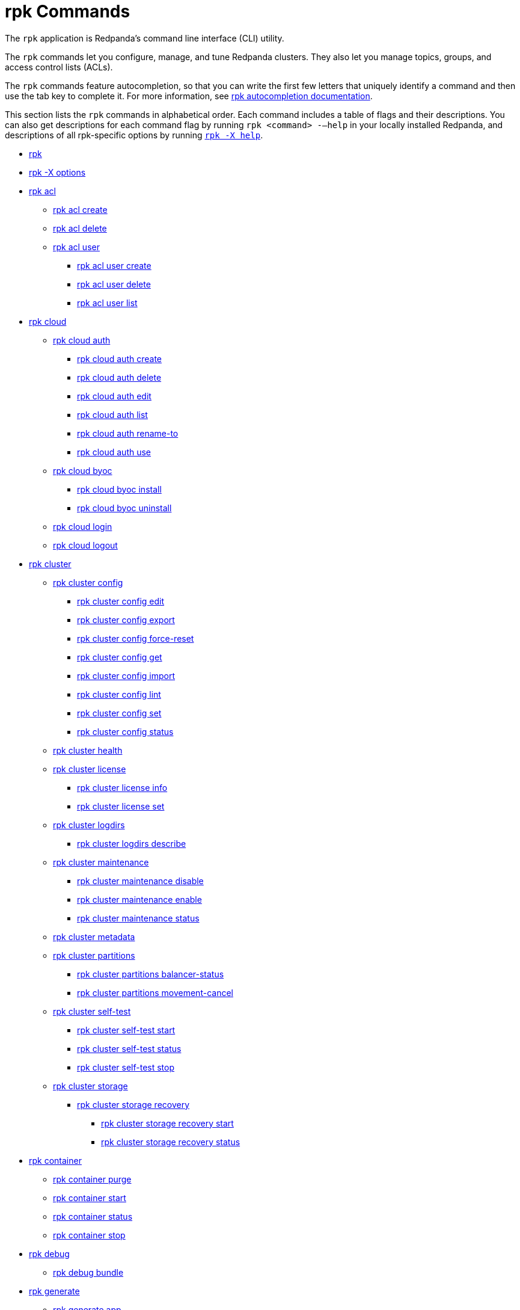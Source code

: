 = rpk Commands
:description: rpk Commands

The `rpk` application is Redpanda's command line interface (CLI) utility.

The `rpk` commands let you configure, manage, and tune Redpanda clusters. They also let you manage topics, groups, and access control lists (ACLs).

The `rpk` commands feature autocompletion, so that you can write the first few letters that uniquely identify a command and then use the tab key to complete it. For more information, see link:./rpk-generate/rpk-generate-shell-completion[rpk autocompletion documentation].

This section lists the `rpk` commands in alphabetical order. Each command includes a table of flags and their descriptions. You can also get descriptions for each command flag by running `rpk <command> -–help` in your locally installed Redpanda, and descriptions of all rpk-specific options by running link:rpk-x-options[`rpk -X help`].

* link:rpk-commands[rpk]
* link:rpk-x-options[rpk -X options]
* link:rpk-acl[rpk acl]
 ** link:rpk-acl/rpk-acl-create[rpk acl create]
 ** link:rpk-acl/rpk-acl-delete[rpk acl delete]
 ** link:rpk-acl/rpk-acl-user[rpk acl user]
  *** link:rpk-acl/rpk-acl-user-create[rpk acl user create]
  *** link:rpk-acl/rpk-acl-user-delete[rpk acl user delete]
  *** link:rpk-acl/rpk-acl-user-list[rpk acl user list]
* link:rpk-cloud[rpk cloud]
 ** link:rpk-cloud/rpk-cloud-auth[rpk cloud auth]
  *** link:rpk-cloud/rpk-cloud-auth-create[rpk cloud auth create]
  *** link:rpk-cloud/rpk-cloud-auth-delete[rpk cloud auth delete]
  *** link:rpk-cloud/rpk-cloud-auth-edit[rpk cloud auth edit]
  *** link:rpk-cloud/rpk-cloud-auth-list[rpk cloud auth list]
  *** link:rpk-cloud/rpk-cloud-auth-rename-to[rpk cloud auth rename-to]
  *** link:rpk-cloud/rpk-cloud-auth-use[rpk cloud auth use]
 ** link:rpk-cloud/rpk-cloud-byoc[rpk cloud byoc]
  *** link:rpk-cloud/rpk-cloud-byoc-install[rpk cloud byoc install]
  *** link:rpk-cloud/rpk-cloud-byoc-uninstall[rpk cloud byoc uninstall]
 ** link:rpk-cloud/rpk-cloud-login[rpk cloud login]
 ** link:rpk-cloud/rpk-cloud-logout[rpk cloud logout]
* link:rpk-cluster[rpk cluster]
 ** link:rpk-cluster/rpk-cluster-config[rpk cluster config]
  *** link:rpk-cluster/rpk-cluster-config-edit[rpk cluster config edit]
  *** link:rpk-cluster/rpk-cluster-config-export[rpk cluster config export]
  *** link:rpk-cluster/rpk-cluster-config-force-reset[rpk cluster config force-reset]
  *** link:rpk-cluster/rpk-cluster-config-get[rpk cluster config get]
  *** link:rpk-cluster/rpk-cluster-config-import[rpk cluster config import]
  *** link:rpk-cluster/rpk-cluster-config-lint[rpk cluster config lint]
  *** link:rpk-cluster/rpk-cluster-config-set[rpk cluster config set]
  *** link:rpk-cluster/rpk-cluster-config-status[rpk cluster config status]
 ** link:rpk-cluster/rpk-cluster-health[rpk cluster health]
 ** link:rpk-cluster/rpk-cluster-license[rpk cluster license]
  *** link:rpk-cluster/rpk-cluster-license-info[rpk cluster license info]
  *** link:rpk-cluster/rpk-cluster-license-set[rpk cluster license set]
 ** link:rpk-cluster/rpk-cluster-logdirs[rpk cluster logdirs]
  *** link:rpk-cluster/rpk-cluster-logdirs-describe[rpk cluster logdirs describe]
 ** link:rpk-cluster/rpk-cluster-maintenance[rpk cluster maintenance]
  *** link:rpk-cluster/rpk-cluster-maintenance-disable[rpk cluster maintenance disable]
  *** link:rpk-cluster/rpk-cluster-maintenance-enable[rpk cluster maintenance enable]
  *** link:rpk-cluster/rpk-cluster-maintenance-status[rpk cluster maintenance status]
 ** link:rpk-cluster/rpk-cluster-metadata[rpk cluster metadata]
 ** link:rpk-cluster/rpk-cluster-partitions[rpk cluster partitions]
  *** link:rpk-cluster/rpk-cluster-partitions-balancer-status[rpk cluster partitions balancer-status]
  *** link:rpk-cluster/rpk-cluster-partitions-movement-cancel[rpk cluster partitions movement-cancel]
 ** link:rpk-cluster/rpk-cluster-self-test[rpk cluster self-test]
  *** link:rpk-cluster/rpk-cluster-self-test-start[rpk cluster self-test start]
  *** link:rpk-cluster/rpk-cluster-self-test-status[rpk cluster self-test status]
  *** link:rpk-cluster/rpk-cluster-self-test-stop[rpk cluster self-test stop]
 ** link:rpk-cluster/rpk-cluster-storage[rpk cluster storage]
  *** link:rpk-cluster/rpk-cluster-storage-recovery[rpk cluster storage recovery]
   **** link:rpk-cluster/rpk-cluster-storage-recovery-start[rpk cluster storage recovery start]
   **** link:rpk-cluster/rpk-cluster-storage-recovery-status[rpk cluster storage recovery status]
* link:rpk-container[rpk container]
 ** link:rpk-container/rpk-container-purge[rpk container purge]
 ** link:rpk-container/rpk-container-start[rpk container start]
 ** link:rpk-container/rpk-container-status[rpk container status]
 ** link:rpk-container/rpk-container-stop[rpk container stop]
* link:rpk-debug[rpk debug]
 ** link:rpk-debug/rpk-debug-bundle[rpk debug bundle]
* link:rpk-generate[rpk generate]
 ** link:rpk-generate/rpk-generate-app[rpk generate app]
 ** link:rpk-generate/rpk-generate-grafana-dashboard[rpk generate grafana-dashboard]
 ** link:rpk-generate/rpk-generate-prometheus-config[rpk generate prometheus-config]
 ** link:rpk-generate/rpk-generate-shell-completion[rpk generate shell-completion]
* link:rpk-group[rpk group]
 ** link:rpk-group/rpk-group-delete[rpk group delete]
 ** link:rpk-group/rpk-group-describe[rpk group describe]
 ** link:rpk-group/rpk-group-list[rpk group list]
 ** link:rpk-group/rpk-group-offset-delete[rpk group offset delete]
 ** link:rpk-group/rpk-group-seek[rpk group seek]
* link:rpk-help[rpk help]
* link:rpk-iotune[rpk iotune]
* link:rpk-plugin[rpk plugin]
 ** link:rpk-plugin/rpk-plugin-list[rpk plugin list]
 ** link:rpk-plugin/rpk-plugin-uninstall[rpk plugin uninstall]
 ** link:rpk-plugin/rpk-plugin-install[rpk plugin install]
* link:rpk-profile[rpk profile]
 ** link:rpk-profile/rpk-profile-clear[rpk profile clear]
 ** link:rpk-profile/rpk-profile-create[rpk profile create]
 ** link:rpk-profile/rpk-profile-current[rpk profile current]
 ** link:rpk-profile/rpk-profile-delete[rpk profile delete]
 ** link:rpk-profile/rpk-profile-edit[rpk profile edit]
 ** link:rpk-profile/rpk-profile-edit-globals[rpk profile edit-globals]
 ** link:rpk-profile/rpk-profile-list[rpk profile list]
 ** link:rpk-profile/rpk-profile-print[rpk profile print]
 ** link:rpk-profile/rpk-profile-print-globals[rpk profile print-globals]
 ** link:rpk-profile/rpk-profile-prompt[rpk profile prompt]
 ** link:rpk-profile/rpk-profile-rename-to[rpk profile rename-to]
 ** link:rpk-profile/rpk-profile-set[rpk profile set]
 ** link:rpk-profile/rpk-profile-set-globals[rpk profile set-globals]
 ** link:rpk-profile/rpk-profile-use[rpk profile use]
* link:rpk-redpanda[rpk redpanda]
 ** link:rpk-redpanda/rpk-redpanda-admin[rpk redpanda admin]
  *** link:rpk-redpanda/rpk-redpanda-admin-brokers[rpk redpanda admin brokers]
   **** link:rpk-redpanda/rpk-redpanda-admin-brokers-decommission[rpk redpanda admin brokers decommission]
    ***** link:rpk-redpanda/rpk-redpanda-admin-brokers-decommission-status[rpk redpanda admin brokers decommission status]
   **** link:rpk-redpanda/rpk-redpanda-admin-brokers-list[rpk redpanda admin brokers list]
   **** link:rpk-redpanda/rpk-redpanda-admin-brokers-recommission[rpk redpanda admin brokers recommission]
  *** link:rpk-redpanda/rpk-redpanda-admin-config[rpk redpanda admin config]
   **** link:rpk-redpanda/rpk-redpanda-admin-config-log-level-set[rpk redpanda admin config log-level set]
   **** link:rpk-redpanda/rpk-redpanda-admin-config-log-level[rpk redpanda admin config log-level]
   **** link:rpk-redpanda/rpk-redpanda-admin-config-print[rpk redpanda admin config print]
  *** link:rpk-redpanda/rpk-redpanda-admin-partitions[rpk redpanda admin partitions]
   **** link:rpk-redpanda/rpk-redpanda-admin-partitions-list[rpk redpanda admin partitions list]
 ** link:rpk-redpanda/rpk-redpanda-check[rpk redpanda check]
 ** link:rpk-redpanda/rpk-redpanda-config[rpk redpanda config]
  *** link:rpk-redpanda/rpk-redpanda-config-bootstrap[rpk redpanda config bootstrap]
  *** link:rpk-redpanda/rpk-redpanda-config-init[rpk redpanda config init]
  *** link:rpk-redpanda/rpk-redpanda-config-set[rpk redpanda config set]
 ** link:rpk-redpanda/rpk-redpanda-mode[rpk redpanda mode]
 ** link:rpk-redpanda/rpk-redpanda-start[rpk redpanda start]
 ** link:rpk-redpanda/rpk-redpanda-stop[rpk redpanda stop]
 ** link:rpk-redpanda/rpk-redpanda-tune[rpk redpanda tune]
  *** link:rpk-redpanda/rpk-redpanda-tune-list[rpk redpanda tune list]
* link:rpk-topic[rpk topic]
 ** link:rpk-topic/rpk-topic-add-partitions[rpk topic add-partitions]
 ** link:rpk-topic/rpk-topic-alter-config[rpk topic alter-config]
 ** link:rpk-topic/rpk-topic-consume[rpk topic consume]
 ** link:rpk-topic/rpk-topic-create[rpk topic create]
 ** link:rpk-topic/rpk-topic-delete[rpk topic delete]
 ** link:rpk-topic/rpk-topic-describe[rpk topic describe]
 ** link:rpk-topic/rpk-topic-describe-storage[rpk topic describe-storage]
 ** link:rpk-topic/rpk-topic-list[rpk topic list]
 ** link:rpk-topic/rpk-topic-produce[rpk topic produce]
 ** link:rpk-topic/rpk-topic-trim-prefix[rpk topic trim-prefix]
* link:rpk-version[rpk version]

== Related topics

* xref:get-started:intro-to-rpk.adoc[Introduction to rpk]
